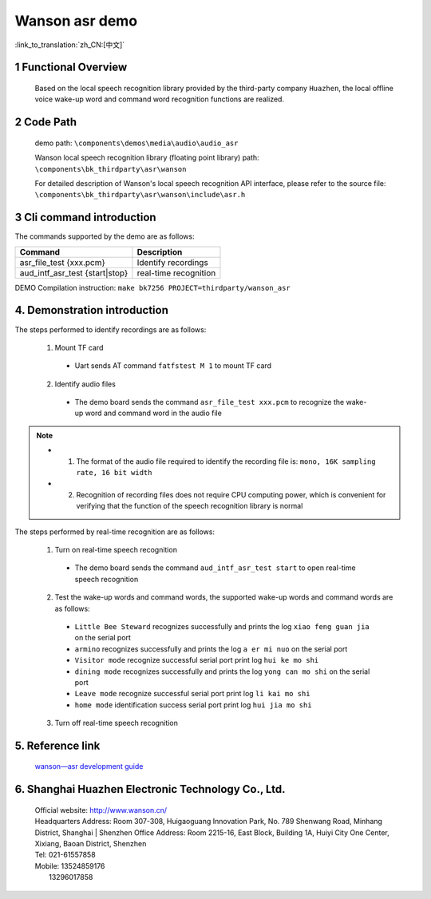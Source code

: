 Wanson asr demo
===================================

:link_to_translation:`zh_CN:[中文]`

1 Functional Overview
--------------------------
	Based on the local speech recognition library provided by the third-party company ``Huazhen``, the local offline voice wake-up word and command word recognition functions are realized.

2 Code Path
--------------------
	demo path: ``\components\demos\media\audio\audio_asr``

	Wanson local speech recognition library (floating point library) path: ``\components\bk_thirdparty\asr\wanson``

	For detailed description of Wanson's local speech recognition API interface, please refer to the source file: ``\components\bk_thirdparty\asr\wanson\include\asr.h``

3 Cli command introduction
-----------------------------------
The commands supported by the demo are as follows:

+--------------------------------------+--------------------------+
|Command                               |Description               |
+======================================+==========================+
|asr_file_test {xxx.pcm}               |Identify recordings       |
+--------------------------------------+--------------------------+
|aud_intf_asr_test {start|stop}        |real-time recognition     |
+--------------------------------------+--------------------------+

DEMO Compilation instruction: ``make bk7256 PROJECT=thirdparty/wanson_asr``

4. Demonstration introduction
-------------------------------------------

The steps performed to identify recordings are as follows:

	1. Mount TF card

	 - Uart sends AT command ``fatfstest M 1`` to mount TF card

	2. Identify audio files

	 - The demo board sends the command ``asr_file_test xxx.pcm`` to recognize the wake-up word and command word in the audio file

.. note::
  - 1. The format of the audio file required to identify the recording file is: ``mono, 16K sampling rate, 16 bit width``
  - 2. Recognition of recording files does not require CPU computing power, which is convenient for verifying that the function of the speech recognition library is normal

The steps performed by real-time recognition are as follows:

	1. Turn on real-time speech recognition

	 - The demo board sends the command ``aud_intf_asr_test start`` to open real-time speech recognition

	2. Test the wake-up words and command words, the supported wake-up words and command words are as follows:

	 - ``Little Bee Steward`` recognizes successfully and prints the log ``xiao feng guan jia`` on the serial port
	 - ``armino`` recognizes successfully and prints the log ``a er mi nuo`` on the serial port
	 - ``Visitor mode`` recognize successful serial port print log ``hui ke mo shi``
	 - ``dining mode`` recognizes successfully and prints the log ``yong can mo shi`` on the serial port
	 - ``Leave mode`` recognize successful serial port print log ``li kai mo shi``
	 - ``home mode`` identification success serial port print log ``hui jia mo shi``

	3. Turn off real-time speech recognition

5. Reference link
--------------------

	`wanson—asr development guide <../../../developer-guide/wanson_asr/index.html>`_

6. Shanghai Huazhen Electronic Technology Co., Ltd.
-----------------------------------------------------------
     | Official website: http://www.wanson.cn/
     | Headquarters Address: Room 307-308, Huigaoguang Innovation Park, No. 789 Shenwang Road, Minhang District, Shanghai
	 | Shenzhen Office Address: Room 2215-16, East Block, Building 1A, Huiyi City One Center, Xixiang, Baoan District, Shenzhen
     | Tel: 021-61557858
     | Mobile: 13524859176
     |         13296017858
